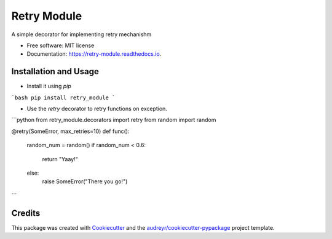 ============
Retry Module
============


.. image:: https://img.shields.io/pypi/v/retry_module.svg
        :target: https://pypi.python.org/pypi/retry_module

.. image:: https://img.shields.io/travis/adityaprakash-bobby/retry_module.svg
        :target: https://travis-ci.com/adityaprakash-bobby/retry_module

.. image:: https://readthedocs.org/projects/retry-module/badge/?version=latest
        :target: https://retry-module.readthedocs.io/en/latest/?badge=latest
        :alt: Documentation Status


.. image:: https://pyup.io/repos/github/adityaprakash-bobby/retry_module/shield.svg
     :target: https://pyup.io/repos/github/adityaprakash-bobby/retry_module/
     :alt: Updates



A simple decorator for implementing retry mechanishm


* Free software: MIT license
* Documentation: https://retry-module.readthedocs.io.


Installation and Usage
----------------------

* Install it using `pip`

```bash
pip install retry_module
```

* Use the `retry` decorator to retry functions on exception.

```python
from retry_module.decorators import retry
from random import random

@retry(SomeError, max_retries=10)
def func():
    random_num = random()
    if random_num < 0.6:
        return "Yaay!"
    else:
        raise SomeError("There you go!")
```

Credits
-------

This package was created with Cookiecutter_ and the `audreyr/cookiecutter-pypackage`_ project template.

.. _Cookiecutter: https://github.com/audreyr/cookiecutter
.. _`audreyr/cookiecutter-pypackage`: https://github.com/audreyr/cookiecutter-pypackage

